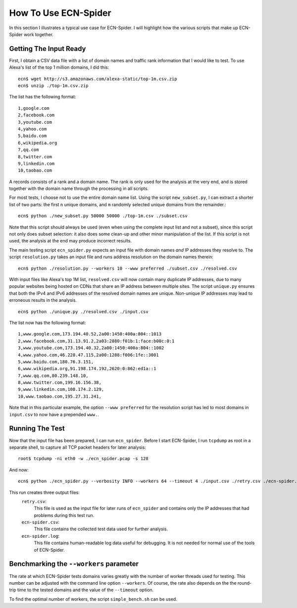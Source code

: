 How To Use ECN-Spider
*********************
In this section I illustrates a typical use case for ECN-Spider. I will highlight how the various scripts that make up ECN-Spider work together.

Getting The Input Ready
-----------------------
First, I obtain a CSV data file with a list of domain names and traffic rank information that I would like to test. To use Alexa's list of the top 1 million domains, I did this::

    ecn$ wget http://s3.amazonaws.com/alexa-static/top-1m.csv.zip
    ecn$ unzip ./top-1m.csv.zip

The list has the following format::

    1,google.com
    2,facebook.com
    3,youtube.com
    4,yahoo.com
    5,baidu.com
    6,wikipedia.org
    7,qq.com
    8,twitter.com
    9,linkedin.com
    10,taobao.com

A records consists of a rank and a domain name. The rank is only used for the analysis at the very end, and is stored together with the domain name through the processing in all scripts.

For most tests, I choose not to use the entire domain name list. Using the script ``new_subset.py``, I can extract a shorter list of two parts: the first ``n`` unique domains, and ``m`` randomly selected unique domains from the remainder.::

    ecn$ python ./new_subset.py 50000 50000 ./top-1m.csv ./subset.csv

Note that this script should always be used (even when using the complete input list and not a subset), since this script not only does subset selection: it also does some clean-up and other minor manipulation of the list. If this script is not used, the analysis at the end may produce incorrect results.

The main testing script ``ecn_spider.py`` expects an input file with domain names *and* IP addresses they resolve to. The script ``resolution.py`` takes an input file and runs address resolution on the domain names therein::

    ecn$ python ./resolution.py --workers 10 --www preferred ./subset.csv ./resolved.csv

With input files like Alexa's top 1M list, ``resolved.csv`` will now contain many duplicate IP addresses, due to many popular websites being hosted on CDNs that share an IP address between multiple sites. The script ``unique.py`` ensures that both the IPv4 and IPv6 addresses of the resolved domain names are unique. Non-unique IP addresses may lead to erroneous results in the analysis. ::

    ecn$ python ./unique.py ./resolved.csv ./input.csv

The list now has the following format::

    1,www.google.com,173.194.40.52,2a00:1450:400a:804::1013
    2,www.facebook.com,31.13.91.2,2a03:2880:f01b:1:face:b00c:0:1
    3,www.youtube.com,173.194.40.32,2a00:1450:400a:804::1002
    4,www.yahoo.com,46.228.47.115,2a00:1288:f006:1fe::3001
    5,www.baidu.com,180.76.3.151,
    6,www.wikipedia.org,91.198.174.192,2620:0:862:ed1a::1
    7,www.qq.com,80.239.148.10,
    8,www.twitter.com,199.16.156.38,
    9,www.linkedin.com,108.174.2.129,
    10,www.taobao.com,195.27.31.241,

Note that in this particular example, the option ``--www preferred`` for the resolution script has led to most domains in ``input.csv`` to now have a prepended ``www.``.

Running The Test
----------------
Now that the input file has been prepared, I can run ``ecn_spider``. Before I start ECN-Spider, I run ``tcpdump`` as root in a separate shell, to capture all TCP packet headers for later analysis::

    root$ tcpdump -ni eth0 -w ./ecn_spider.pcap -s 128

And now::

    ecn$ python ./ecn_spider.py --verbosity INFO --workers 64 --timeout 4 ./input.csv ./retry.csv ./ecn-spider.csv ./ecn-spider.log

This run creates three output files:
    ``retry.csv``:
        This file is used as the input file for later runs of ``ecn_spider`` and contains only the IP addresses that had problems during this test run.
    
    ``ecn-spider.csv``:
        This file contains the collected test data used for further analysis.
    
    ``ecn-spider.log``:
        This file contains human-readable log data useful for debugging. It is not needed for normal use of the tools of ECN-Spider.

Benchmarking the ``--workers`` parameter
------------------------------------------
The rate at which ECN-Spider tests domains varies greatly with the number of worker threads used for testing. This number can be adjusted with the command line option ``--workers``. Of course, the rate also depends on the the round-trip time to the tested domains and the value of the ``--timeout`` option.

To find the optimal number of workers, the script ``simple_bench.sh`` can be used.
